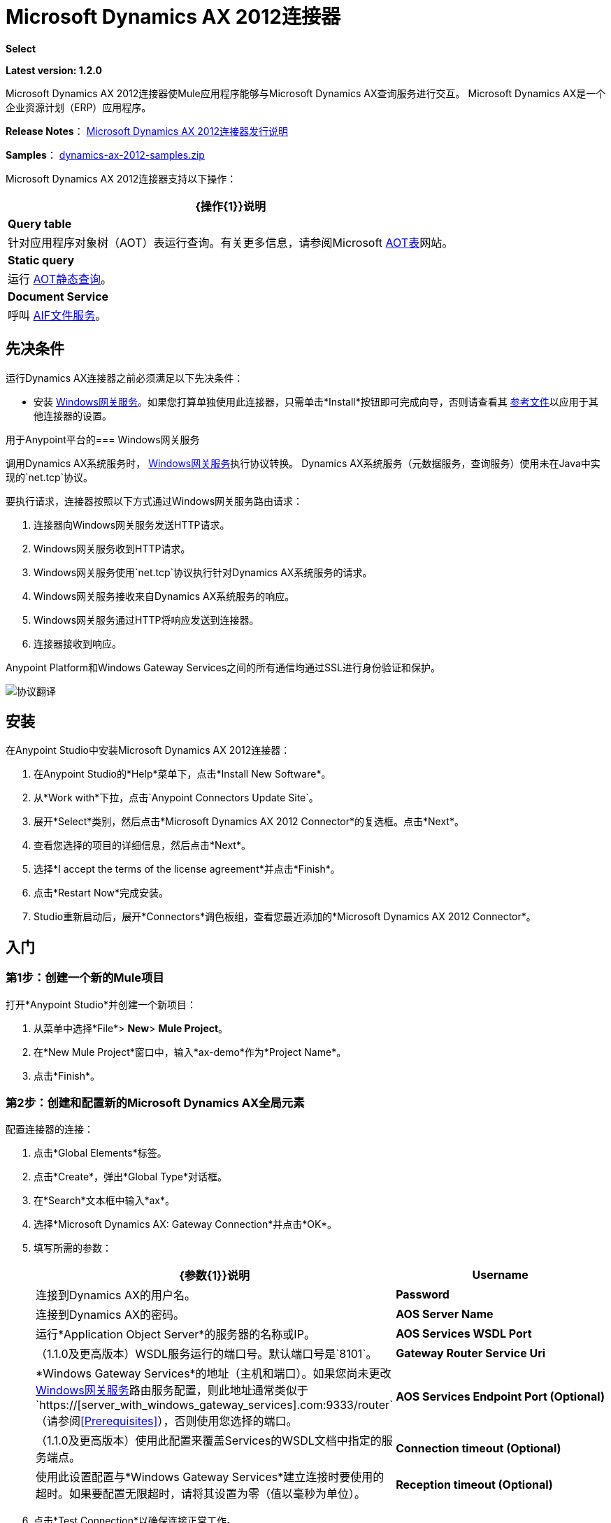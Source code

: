 =  Microsoft Dynamics AX 2012连接器
:keywords: anypoint studio, esb, connector, endpoint, microsoft, erp, ax query

*Select*

*Latest version: 1.2.0*

Microsoft Dynamics AX 2012连接器使Mule应用程序能够与Microsoft Dynamics AX查询服务进行交互。 Microsoft Dynamics AX是一个企业资源计划（ERP）应用程序。

*Release Notes*： link:/release-notes/microsoft-dynamics-ax-2012-connector-release-notes[Microsoft Dynamics AX 2012连接器发行说明]

*Samples*： link:_attachments/dynamics-ax-2012-samples.zip[dynamics-ax-2012-samples.zip]

Microsoft Dynamics AX 2012连接器支持以下操作：

[%header%autowidth.spread]
|===
| {操作{1}}说明
| *Query table*  |针对应用程序对象树（AOT）表运行查询。有关更多信息，请参阅Microsoft link:https://msdn.microsoft.com/EN-US/library/bb314725.aspx[AOT表]网站。
| *Static query*  |运行 link:https://msdn.microsoft.com/en-us/library/bb394994.aspx[AOT静态查询]。 +
| *Document Service*  |呼叫 link:https://technet.microsoft.com/EN-US/library/bb496530.aspx[AIF文件服务]。
|===

== 先决条件

运行Dynamics AX连接器之前必须满足以下先决条件：

* 安装 link:https://repository-master.mulesoft.org/nexus/content/repositories/releases/org/mule/modules/anypoint-windows-gateway-service/1.9.0/anypoint-windows-gateway-service-1.9.0.zip[Windows网关服务]。如果您打算单独使用此连接器，只需单击*Install*按钮即可完成向导，否则请查看其 link:/mule-user-guide/v/3.7/windows-gateway-services-guide[参考文件]以应用于其他连接器的设置。

用于Anypoint平台的===  Windows网关服务

调用Dynamics AX系统服务时， link:/mule-user-guide/v/3.7/windows-gateway-services-guide[Windows网关服务]执行协议转换。 Dynamics AX系统服务（元数据服务，查询服务）使用未在Java中实现的`net.tcp`协议。

要执行请求，连接器按照以下方式通过Windows网关服务路由请求：

. 连接器向Windows网关服务发送HTTP请求。
.  Windows网关服务收到HTTP请求。
.  Windows网关服务使用`net.tcp`协议执行针对Dynamics AX系统服务的请求。
.  Windows网关服务接收来自Dynamics AX系统服务的响应。
.  Windows网关服务通过HTTP将响应发送到连接器。
. 连接器接收到响应。

Anypoint Platform和Windows Gateway Services之间的所有通信均通过SSL进行身份验证和保护。

image:protocol-translation.png[协议翻译]

== 安装

在Anypoint Studio中安装Microsoft Dynamics AX 2012连接器：

. 在Anypoint Studio的*Help*菜单下，点击*Install New Software*。
. 从*Work with*下拉，点击`Anypoint Connectors Update Site`。
. 展开*Select*类别，然后点击*Microsoft Dynamics AX 2012 Connector*的复选框。点击*Next*。
. 查看您选择的项目的详细信息，然后点击*Next*。
. 选择*I accept the terms of the license agreement*并点击*Finish*。
. 点击*Restart Now*完成安装。
.  Studio重新启动后，展开*Connectors*调色板组，查看您最近添加的*Microsoft Dynamics AX 2012 Connector*。

== 入门

=== 第1步：创建一个新的Mule项目

打开*Anypoint Studio*并创建一个新项目：

. 从菜单中选择*File*> *New*> *Mule Project*。
. 在*New Mule Project*窗口中，输入*ax-demo*作为*Project Name*。
. 点击*Finish*。

=== 第2步：创建和配置新的Microsoft Dynamics AX全局元素

配置连接器的连接：

. 点击*Global Elements*标签。
. 点击*Create*，弹出*Global Type*对话框。
. 在*Search*文本框中输入*ax*。
. 选择*Microsoft Dynamics AX: Gateway Connection*并点击*OK*。
. 填写所需的参数：
+
[%header,cols="2*"]
|===
| {参数{1}}说明
| *Username*  |连接到Dynamics AX的用户名。
| *Password*  |连接到Dynamics AX的密码。
| *AOS Server Name*  |运行*Application Object Server*的服务器的名称或IP。
| *AOS Services WSDL Port*  |（1.1.0及更高版本）WSDL服务运行的端口号。默认端口号是`8101`。
| *Gateway Router Service Uri*  | *Windows Gateway Services*的地址（主机和端口）。如果您尚未更改 link:/mule-user-guide/v/3.7/windows-gateway-services-guide#configuring-dynamics-crm-ax-connector-settings[Windows网关服务]路由服务配置，则此地址通常类似于`https://[server_with_windows_gateway_services].com:9333/router`（请参阅<<Prerequisites>>），否则使用您选择的端口。
| *AOS Services Endpoint Port (Optional)*  |（1.1.0及更高版本）使用此配置来覆盖Services的WSDL文档中指定的服务端点。
| *Connection timeout (Optional)* |使用此设置配置与*Windows Gateway Services*建立连接时要使用的超时。如果要配置无限超时，请将其设置为零（值以毫秒为单位）。
| *Reception timeout (Optional)* |使用此设置配置通过*Windows Gateway Services*发送/接收数据时要使用的超时。如果要配置无限超时，请将其设置为零（值以毫秒为单位）。
|===
+
. 点击*Test Connection*以确保连接正常工作。
. 连接成功后，点击*OK*。

=== 第3步：创建查询Dynamics AX的流程

创建一个Mule流来查询"ProjTable"。

image:query-table-flow.png[查询表流]

要创建Mule流，请按照下列步骤操作：

. 点击*Message Flow*标签。
. 搜索*http*并将*HTTP*连接器拖动到画布上。这创建了一个新的流程。
. 搜索*ax*，然后将*HTTP*连接器旁边的*Microsoft Dynamics AX 2012*连接器拖动到*Process*区域。
. 搜索*json*，然后将*Object to JSON*变压器拖到*Microsoft Dynamics AX 2012*旁边。
. 双击*HTTP*连接器。点击*Connector Configuration*列表旁边的加号（*+*）。
. 在*HTTP Listener Configuration*窗口中，确保*Protocol*设置为*HTTP*，*Host*设置为*All Interfaces [0.0.0.0] (Default)*，*Port*为设为*8081*。点击*OK*。
. 在*Basic Settings*下，将*Path*设置为*/query*。
. 双击*Microsoft Dynamics AX 2012*并更新以下配置值：
.. 从*Connector Configuration*列表中选择先前创建的*Microsoft Dynamics AX 2012  Connector*配置。
.. 从*Operation*列表中选择*Query table*。
.. 从*Language*列表中点击*DataSense Query Language*。
.. 点击*Query Builder…*
.. 从*Types*列表中选择*ProjTable*。
.. 从*Fields*列表中选择*ProjId*和*ProjGroupId*。
.. 从*Order By*列表中选择*ProjId*。
.. 从*Direction*列表中选择*DESCENDING*。
+
image:query-table-config.png[查询表配置]
+
. 点击*OK*。

=== 第4步：运行流程

. 在*Package Explorer*中，右键单击*demo-ax*，然后选择*Run As*> *Mule Application*。
. 检查控制台以查看应用程序何时启动。如果没有发生错误，您应该看到以下消息：
+

[source, code, linenums]
----
++++++++++++++++++++++++++++++++++++++++++++++++++++++++++++
+ Started app 'ax-demo'                                    +
++++++++++++++++++++++++++++++++++++++++++++++++++++++++++++
[main] org.mule.module.launcher.DeploymentDirectoryWatcher:
+++++++++++++++++++++++++++++++++++++++++++++++++++++++++++++
+ Mule is up and kicking (every 5000ms)                     +
+++++++++++++++++++++++++++++++++++++++++++++++++++++++++++++
[main] org.mule.module.launcher.StartupSummaryDeploymentListener:
**********************************************************************
*              - - + DOMAIN + - -               * - - + STATUS + - - *
**********************************************************************
* default                                       * DEPLOYED           *
**********************************************************************
 
*************************************************************************************
* - - + APPLICATION + - -            *       - - + DOMAIN + - -      * - - + STATUS *
*************************************************************************************
* ax-demo                          * default                       * DEPLOYED       *
*************************************************************************************
----

. 打开Internet浏览器并访问http：// localhost：8081 / query
. 按降序排列的帐户列表应以JSON格式返回（结果因您的AX实例而异）。
+
[source, code]
----
[{"ProjId":"DAT-000009","ProjGroupId":"Group-2"},{"ProjId":"DAT-000008","ProjGroupId":"Group-1"},{"ProjId":"DAT-000007","ProjGroupId":"Group-0"}]
----

== 用例示例

=== 开始演示

. 在Studio中导入项目文件夹。
. 更新`/src/main/app/mule-app.properties`中的Microsoft Dynamics AX连接参数。
. 点击*Test Connection*以确保连接正常工作。
. 运行应用程序。

=== 运行演示

演示包括以下操作：

* 查询*ProjTable*表中的所有项目：+
  `http://localhost:8081/projects`
* 列出所有项目（静态查询*ProjListProjectTable*）：+
  `http://localhost:8081/list-projects`
* 通过ProjId获取项目（静态查询*ProjListProjectTable*）：`http://localhost:8081/list-projects?ProjId={projid}`

==  Datasense

当入站/出站端口未通过net.tcp适配器配置时，它们的元数据不会被检索，因此它们不会通过Datasense显示。另外，未在AOS内部署的net.tcp服务也未显示。

== 操作

=== 查询表

在 link:https://msdn.microsoft.com/EN-US/library/bb314725.aspx[AOT表]上运行查询。

=== 静态查询

运行 link:https://msdn.microsoft.com/en-us/library/bb394994.aspx[AOT静态查询]。

==== 静态查询输入

下表详细说明了操作的输入参数。

[%header,cols="2*"]
|===
| {参数{1}}说明
| staticQueryName  |要执行的静态查询的名称。
| fetchSize  |分页结果的页面大小。
| _消息负载_  |对于接受输入参数的静态查询，使用参数名称和值的`Map<String, Object>`。
|===

==== 静态查询输出

包含静态查询结果的列表。

=== 文档服务

拨打 link:https://technet.microsoft.com/EN-US/library/bb496530.aspx[AIF文件服务]。

==== 文档服务输入

下表详细说明了操作的输入参数。

[%header%autowidth.spread]
|===
| {参数{1}}说明
| serviceAndSoapActionUri  |文档服务名称和SOAP操作URI，连接格式为：+
`_service-name soapActionUri_`
| _消息有效载荷_  |发送到操作的XML文档。
|===

==== 输出

调用文档服务操作的结果。

== 故障处理

如果在通过连接器执行AX操作时发生错误，根据问题的性质，您可以执行多个步骤。

=== 超时

如果在使用连接器执行任何操作时收到超时，则应正确设置上述连接器设置表（<<Step 2: Create and Configure a New Microsoft Dynamics AX Global Element>>）中描述的`Connection timeout`和`Reception timeout`参数。除了连接器的超时设置之外，您还应该在*Windows Gateway Services*（谁负责将您的请求路由到AX服务器）时检查/设置超时。有关更多信息，请参阅 link:/mule-user-guide/v/3.7/windows-gateway-services-guide#ax-specific[Windows网关服务]参考文档。

=== 其他问题

对于其他问题，建议在Windows网关服务参考文档中查看 link:/mule-user-guide/v/3.7/windows-gateway-services-guide#windows-gateway-service-troubleshooting[故障排除]部分。如果您怀疑问题可能与正在执行的操作的响应负载有关，则可以增加*message size*相关设置（ link:/mule-user-guide/v/3.7/windows-gateway-services-guide#ax-specific[AX配置]）。此外，在该部分中，有许多关于跟踪/调试的有用技巧，可以让您了解可能导致问题的原因。

== 另请参阅

*  link:https://www.microsoft.com/en-us/dynamics/erp-ax-overview.aspx[Microsoft Dynamic AX站点]
*  link:/mule-user-guide/v/3.7/windows-gateway-services-guide[Windows网关服务]

